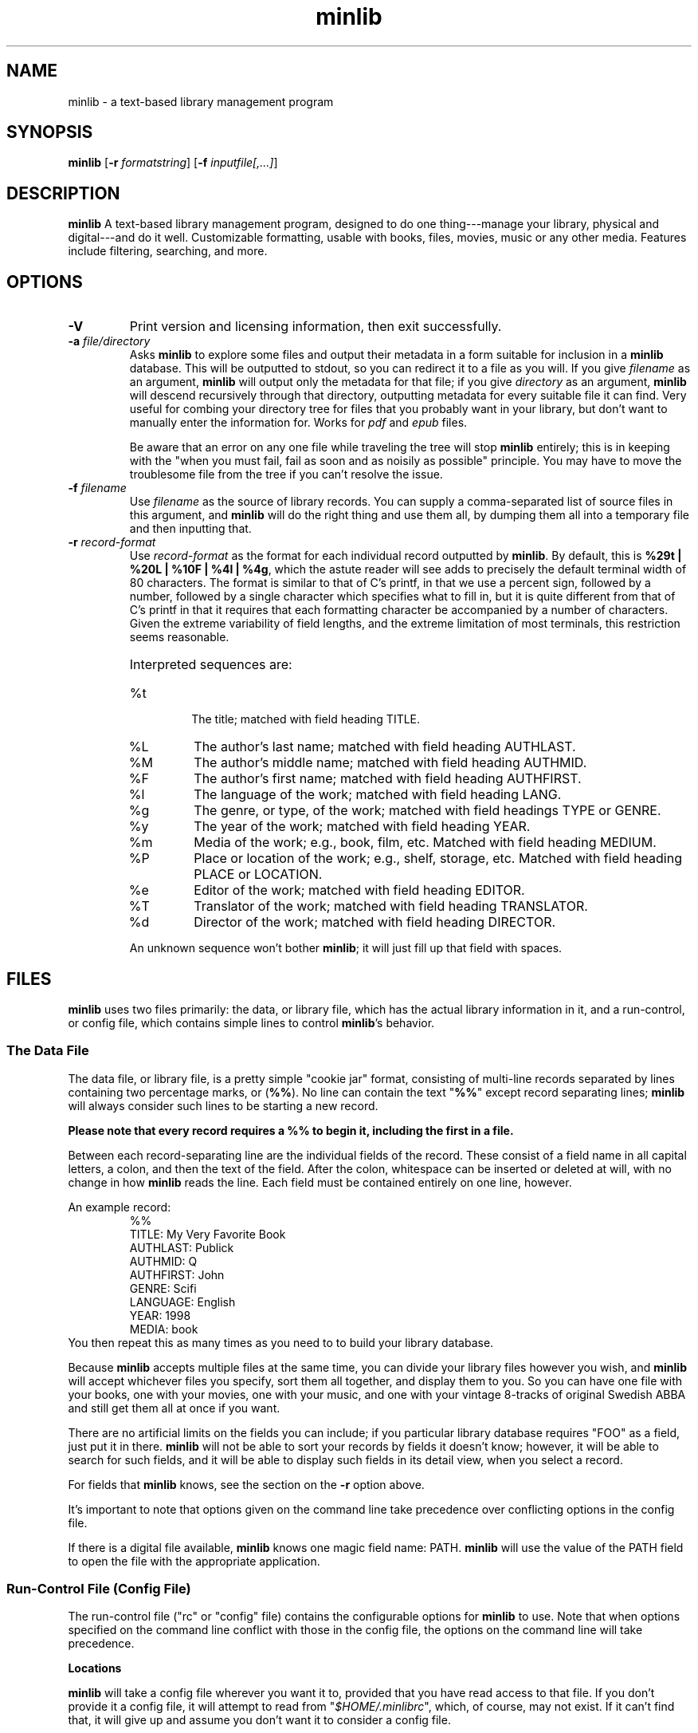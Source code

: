 ." +AMDG
." Process with:
." groff -man -Tascii minlib.1
.TH minlib 1 "June 2016" dgoodmaniii minlib
.SH NAME
minlib \- a text-based library management program
.SH SYNOPSIS
.B minlib
[\fB\-r\fR \fIformatstring\fR]
[\fB\-f\fR \fIinputfile[,...]\fR]
.SH DESCRIPTION
.B minlib
A text-based library management program, designed to do one
thing---manage your library, physical and digital---and do
it well. Customizable formatting, usable with books, files,
movies, music or any other media.  Features include
filtering, searching, and more.
.SH OPTIONS
.TP
.BR \-V
Print version and licensing information, then exit
successfully.
.TP
.BR "\-a \fIfile/directory\fR"
Asks \fBminlib\fR to explore some files and output their
metadata in a form suitable for inclusion in a \fBminlib\fR
database.  This will be outputted to stdout, so you can
redirect it to a file as you will.  If you give
\fIfilename\fR as an argument, \fBminlib\fR will output only
the metadata for that file; if you give \fIdirectory\fR as
an argument, \fBminlib\fR will descend recursively through
that directory, outputting metadata for every suitable file
it can find.  Very useful for combing your directory tree
for files that you probably want in your library, but don't
want to manually enter the information for.  Works for
\fIpdf\fR and \fIepub\fR files.
.PP
.RS
Be aware that an error on any one file while traveling the
tree will stop \fBminlib\fR entirely; this is in keeping
with the "when you must fail, fail as soon and as noisily
as possible" principle.  You may have to move the
troublesome file from the tree if you can't resolve the
issue.
.RE
.TP
.BR "\-f \fIfilename\fR"
Use \fIfilename\fR as the source of library records.  You
can supply a comma-separated list of source files in this
argument, and \fBminlib\fR will do the right thing and use
them all, by dumping them all into a temporary file and then
inputting that.
.TP
.BR "\-r \fIrecord-format\fR"
Use \fIrecord-format\fR as the format for each individual
record outputted by \fBminlib\fR.  By default, this is
\fB%29t | %20L | %10F | %4l | %4g\fR, which the astute
reader will see adds to precisely the default terminal width
of 80 characters.  The format is similar to that of C's
printf, in that we use a percent sign, followed by a number,
followed by a single character which specifies what to fill
in, but it is quite different from that of C's printf in
that it requires that each formatting character be
accompanied by a number of characters.  Given the extreme
variability of field lengths, and the extreme limitation of
most terminals, this restriction seems reasonable.
.RS
.HP
Interpreted sequences are:
.TP 
%t
The title; matched with field heading TITLE.
.TP
%L
The author's last name; matched with field heading AUTHLAST.
.TP
%M
The author's middle name; matched with field heading
AUTHMID.
.TP
%F
The author's first name; matched with field heading
AUTHFIRST.
.TP
%l
The language of the work; matched with field heading LANG.
.TP
%g
The genre, or type, of the work; matched with field headings
TYPE or GENRE.
.TP
%y
The year of the work; matched with field heading YEAR.
.TP
%m
Media of the work; e.g., book, film, etc.  Matched with
field heading MEDIUM.
.TP
%P
Place or location of the work; e.g., shelf, storage, etc.
Matched with field heading PLACE or LOCATION.
.TP
%e
Editor of the work; matched with field heading EDITOR.
.TP
%T
Translator of the work; matched with field heading
TRANSLATOR.
.TP
%d
Director of the work; matched with field heading DIRECTOR.
.PP
An unknown sequence won't bother \fBminlib\fR; it will just fill
up that field with spaces.
.RE
.SH FILES
\fBminlib\fR uses two files primarily:  the data, or library
file, which has the actual library information in it, and a
run-control, or config file, which contains simple lines to
control \fBminlib\fR's behavior.
.SS The Data File
The data file, or library file, is a pretty simple "cookie
jar" format, consisting of multi-line records separated by
lines containing two percentage marks, or (\fB%%\fR).  No
line can contain the text "\fB%%\fR" except record
separating lines; \fBminlib\fR will always consider such
lines to be starting a new record.
.PP
\fBPlease note that every record requires a %% to begin it,
including the first in a file.\fR
.PP
Between each record-separating line are the individual
fields of the record.  These consist of a field name in all
capital letters, a colon, and then the text of the field.
After the colon, whitespace can be inserted or deleted at
will, with no change in how \fBminlib\fR reads the line.
Each field must be contained entirely on one line, however.
.PP
An example record:
.RS
%%
.br
TITLE:  My Very Favorite Book
.br
AUTHLAST:  Publick
.br
AUTHMID: Q
.br
AUTHFIRST:  John
.br
GENRE:  Scifi
.br
LANGUAGE:  English
.br
YEAR:	1998
.br
MEDIA:  book
.RE
You then repeat this as many times as you need to to build
your library database.
.PP
Because \fBminlib\fR accepts multiple files at the same
time, you can divide your library files however you wish,
and \fBminlib\fR will accept whichever files you specify,
sort them all together, and display them to you.  So you can
have one file with your books, one with your movies, one
with your music, and one with your vintage 8-tracks of
original Swedish ABBA and still get them all at once if you
want.
.PP
There are no artificial limits on the fields you can
include; if you particular library database requires "FOO"
as a field, just put it in there.  \fBminlib\fR will not be
able to sort your records by fields it doesn't know;
however, it will be able to search for such fields, and it
will be able to display such fields in its detail view, when
you select a record.
.PP
For fields that \fBminlib\fR knows, see the section on the
\fB\-r\fR option above.
.PP
It's important to note that options given on the command
line take precedence over conflicting options in the config
file.
.PP
If there is a digital file available, \fBminlib\fR knows one
magic field name:  PATH.  \fBminlib\fR will use the value of
the PATH field to open the file with the appropriate
application.
.SS Run-Control File (Config File)
The run-control file ("rc" or "config" file) contains the
configurable options for \fBminlib\fR to use.  Note that
when options specified on the command line conflict with
those in the config file, the options on the command line
will take precedence.
.PP
.BR Locations
.PP
\fBminlib\fR will take a config file wherever you want it
to, provided that you have read access to that file.  If you
don't provide it a config file, it will attempt to read from
"\fI$HOME/.minlibrc\fR", which, of course, may not exist.
If it can't find that, it will give up and assume you don't
want it to consider a config file.
.PP
.BR Options
.PP
\fBminlib\fR allows you to set defaults for many different
configuration options in your config file.  Most
importantly, these are input files; record format strings;
and default viewers for digital files.  Like the input file
we discussed above, the format is simple:  an all-caps
string which says what option you're trying to set, and then
the value of that option.  Whitespace on the line is
ignored.  So, for example:
.PP
.RS
PDF_VIEWER:  xpdf -cont "%s"
.br
TOP_FORE_COLOR:  COLOR_BLUE
.br
TOP_BACK_COLOR:  COLOR_YELLOW
.RE
.PP
A \fBminlib\fR rc-file is essentially just a list of lines
of this type.
.PP
Remember to put quotations around the "%s" in your config
file; otherwise, your application will likely choke on
filenames with special characters in them, including spaces.
.PP
The non-color settings available are:
.TP
.BR PDF_VIEWER
Obviously, the pdf viewer that you'd like \fBminlib\fR to
call when you try to open a pdf file.  Default is \fIxpdf
"%s"\fR.
.TP
.BR EPUB_VIEWER
The viewer for opening epub files.  Default is \fIfbreader
"%s"\fR.
.TP
.BR HTML_VIEWER
The viewer for opening HTML files.  Default is \fIw3m
"%s"\fR.
.TP
.BR OGV_VIEWER
The viewer for opening OGG videos; that is, Theora videos.
Default is \fIvlc "%s"\fR.
.TP
.BR OGG_VIEWER
The viewer for opening OGG audio; that is, Ogg Vorbis.
Default is \fIogg123 "%s"\fR.
.PP
.BR Colors
.PP
\fBminlib\fR allows you to set the colors for pretty much
everything in the program.  Normal \fIncurses\fR colors will
be accepted by \fBminlib\fR.  These are \fBCOLOR_BLACK\fR,
\fBCOLOR_RED\fR, \fBCOLOR_GREEN\fR, \fBCOLOR_YELLOW\fR,
\fBCOLOR_BLUE\fR, \fBCOLOR_MAGENTA\fR, \fBCOLOR_CYAN\fR, or
\fBCOLOR_WHITE\fR.
.PP
If you do not set a particular color, \fBminlib\fR will
select a reasonable default for you.  The algorithm for this
is simple:  foreground colors will be set to
\fBCOLOR_WHITE\fR and background colors to
\fBCOLOR_BLACK\fR.  Be aware that, if you set some
foreground colors without setting the corresponding
background colors, these defaults might make your color
scheme illegible.
.PP
The colors that can be set are:
.TP
.BR TOP_FORE_COLOR
The foreground color (that is, the color for the text) in
the top bar.  This is the top bar in both menu view and
detail view.
.TP
.BR TOP_BACK_COLOR
The background color (that is, the color for the background
of the text) in the top bar.  This is the top bar in both
menu view and detail view.
.TP
.BR BOT_FORE_COLOR
The foreground color (that is, the color for the text) in
the bottom bar.  This is the bottom bar in both menu view and
detail view.
.TP
.BR BOT_BACK_COLOR
The background color (that is, the color for the background
of the text) in the bottom bar.  This is the bottom bar in both
menu view and detail view.
.TP
.BR MEN_FORE_COLOR
The foreground color (that is, the color for the text) in the 
menu; this will also be the background color of the
currently active item on the menu.  That is, inactive items
(items the cursor is \fInot\fR on) will have this as the
text color; the active item (the item the cursor \fIis\fR
on) will have this as the background color.
.TP
.BR MEN_BACK_COLOR
The background color (that is, the color for the background
of the text) in the menu; this will also be the text color
of the currently active item on the menu.  That is, inactive
items (items the cursor is \fInot\fR on) will have this as
the background color; the active item (the item the cursor
\fIis\fR on) will have this as the text color.
.TP
.BR DET_FIELD_FORE_COLOR
The foreground color (that is, the color for the text) for
the field names in detail view.
.TP
.BR DET_FIELD_BACK_COLOR
The background color (that is, the color for the background
of the text) for the field names in detail view.
.TP
.BR DET_TXT_FORE_COLOR
The foreground color (that is, the color for the text) for
the field values in detail view.
.TP
.BR DET_TXT_BACK_COLOR
The background color (that is, the color for the background
of the text) for the field values in detail view.
.TP
.BR DET_BACK_COLOR
The background color for the whole window in detail view.
.SH EXIT STATUS
\fBminlib\fR returns 0 if successful, non-zero if it fails
for some reason.  See the \fBERRORS\fR section for possible
failure exit statuses.
.SH ERRORS
\fBminlib\fR can, like all programs, go wrong in a huge
number of ways; but fortunately, most of those are extremely
unlikely.  Still, \fBminlib\fR tries hard to give precise
failure information, even for those situations that
basically never happen.
.PP
So upon failure, \fBminlib\fR prints both an error message
to \fIstderr\fR and exits with a particular status.  Error
codes are as follows:
.TP
.BR 1
You gave \fBminlib\fR an option that it doesn't recognize.
.TP
.BR 2
You supplied \fBminlib\fR an option which requires an
argument, but didn't send it an argument.  E.g., you said
\fB\-r\fR, but didn't say what you wanted the formatting
string to be.
.TP
.BR 3, 4, 5, 6, 7, 9
Insufficient memory errors; this are only thrown when the
operating system can't provide enough memory for
\fBminlib\fR to do its thing.  Since \fBminlib\fR doesn't
require much memory, these errors are exceedingly unlikely.
\fB3\fR means it couldn't load the data file; \fB4\fR means
means that it couldn't load the data file into formatted
lines; \fB5\fR means that it couldn't load the array used to
track the formatted lines; \fB6\fR means that it couldn't
get enough memory for the format string; \fB7\fR
indicates insufficient memory for a variety of minor
internal tasks; \fB9\fR means there is insufficient memory
for the filename string.
.TP
.BR 8
A problem opening the data file.  A message printed to
stderr will give the name of the file and the error number.
.TP
.BR 10
A problem opening the config file.  A message printed to
stderr will give the name of the file and the error number.
.TP
.BR 11
\fBminlib\fR has checked in all the usual places (a config
file and the command line), but hasn't found an input file
(that is, a database or library file).  As such, it has
nothing to do and quites.
.TP
.BR 12
\fBminlib\fR uses temporary files to process multiple input
files.  However, it's been unable to construct such a
temporary file.  Check your permissions to resolve this.
.TP
.BR 13
You've asked \fBminlib\fR to print the metadata of a file
with the "\fB\-a\fR" option; however, it's having some
trouble getting information about that file.  The
specific error message printed will tell you more.
.TP
.BR 14
You've asked \fBminlib\fR to print the metadata of a file
with the "\fB\-a\fR" option; however, it's having some
trouble opening that file.  Probably a permissions issue;
the specific error message printed will tell you more.
.SH BUGS
None known at this time.
.SH AUTHOR
Donald P. Goodman III <dgoodmaniii at gmail dot com>
.SH SEE ALSO
pdfinfo
